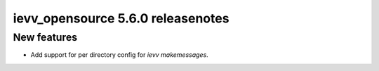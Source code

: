 ##################################
ievv_opensource 5.6.0 releasenotes
##################################

************
New features
************
- Add support for per directory config for `ievv makemessages`.
